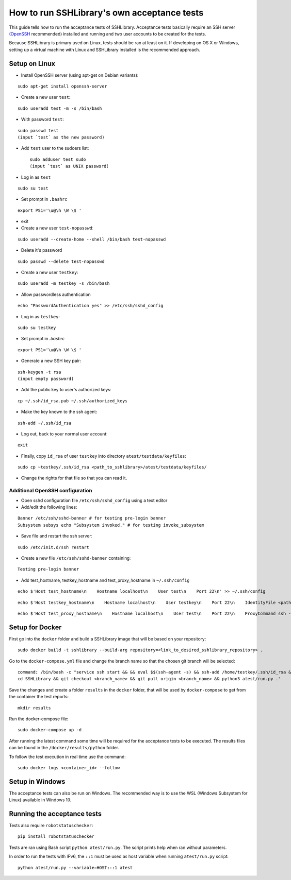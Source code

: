 ================================================
  How to run SSHLibrary's own acceptance tests
================================================

This guide tells how to run the acceptance tests of SSHLibrary. Acceptance tests basically require an SSH server (`OpenSSH <http://www.openssh.org>`__ recommended) installed and running and two user accounts to be created for the tests.

Because SSHLibrary is primary used on Linux, tests should be ran at least on it. If developing on OS X or Windows, setting up a virtual machine with Linux and SSHLibrary installed is the recommended approach.

Setup on Linux
==============

- Install OpenSSH server (using apt-get on Debian variants):

::

    sudo apt-get install openssh-server

- Create a new user ``test``:

::

    sudo useradd test -m -s /bin/bash

- With password ``test``:

::

    sudo passwd test
    (input `test` as the new password)

- Add ``test`` user to the sudoers list::

    sudo adduser test sudo
    (input `test` as UNIX password)

- Log in as ``test``

::

    sudo su test

- Set prompt in ``.bashrc``

::

    export PS1='\u@\h \W \$ '

- exit

- Create a new user ``test-nopasswd``:

::

	sudo useradd --create-home --shell /bin/bash test-nopasswd

- Delete it's password

::

	sudo passwd --delete test-nopasswd

- Create a new user ``testkey``:

::

    sudo useradd -m testkey -s /bin/bash

- Allow passwordless authentication

::

	echo "PasswordAuthentication yes" >> /etc/ssh/sshd_config

- Log in as ``testkey``:

::

    sudo su testkey

- Set prompt in `.bashrc`

::

    export PS1='\u@\h \W \$ '

- Generate a new SSH key pair:

::

    ssh-keygen -t rsa
    (input empty password)

- Add the public key to user's authorized keys:

::

    cp ~/.ssh/id_rsa.pub ~/.ssh/authorized_keys

- Make the key known to the ssh agent:

::

    ssh-add ~/.ssh/id_rsa

- Log out, back to your normal user account:

::

    exit

- Finally, copy ``id_rsa`` of user ``testkey`` into directory ``atest/testdata/keyfiles``:

::

    sudo cp ~testkey/.ssh/id_rsa <path_to_sshlibrary>/atest/testdata/keyfiles/

- Change the rights for that file so that you can read it.

Additional OpenSSH configuration
################################

- Open sshd configuration file ``/etc/ssh/sshd_config`` using a text editor

- Add/edit the following lines:

::

    Banner /etc/ssh/sshd-banner # for testing pre-login banner
    Subsystem subsys echo "Subsystem invoked." # for testing invoke_subsystem

- Save file and restart the ssh server:

::

    sudo /etc/init.d/ssh restart

- Create a new file ``/etc/ssh/sshd-banner`` containing:

::

    Testing pre-login banner


- Add test_hostname, testkey_hostname and test_proxy_hostname in ``~/.ssh/config``

::

    echo $'Host test_hostname\n    Hostname localhost\n    User test\n    Port 22\n' >> ~/.ssh/config

::

    echo $'Host testkey_hostname\n    Hostname localhost\n    User testkey\n    Port 22\n    IdentityFile <path_to_sshlibrary>/atest/testdata/keyfiles/id_rsa\n' >> ~/.ssh/config

::

    echo $'Host test_proxy_hostname\n    Hostname localhost\n    User test\n    Port 22\n    ProxyCommand ssh -W %h:%p testkey_hostname\n' >> ~/.ssh/config


Setup for Docker
================
First go into the ``docker`` folder and build a SSHLibrary image that will be based on your repository:

::

    sudo docker build -t sshlibrary --build-arg repository=<link_to_desired_sshlibrary_repository> .


Go to the ``docker-compose.yml`` file and change the branch name so that the chosen git branch will be selected:

::

    command: /bin/bash -c "service ssh start && && eval $$(ssh-agent -s) && ssh-add /home/testkey/.ssh/id_rsa &&
    cd SSHLibrary && git checkout <branch_name> && git pull origin <branch_name> && python3 atest/run.py ."

Save the changes and create a folder ``results`` in the ``docker`` folder, that will be used by
``docker-compose`` to get from the container the test reports:

::

    mkdir results


Run the docker-compose file:

::

    sudo docker-compose up -d


After running the latest command some time will be required for the acceptance tests to be executed. The results
files can be found in the ``/docker/results/python`` folder.

To follow the test execution in real time use the command:

::

    sudo docker logs <container_id> --follow

Setup in Windows
================
The acceptance tests can also be run on Windows. The recommended way is to use the WSL (Windows Subsystem for Linux) available in Windows 10.

Running the acceptance tests
============================

Tests also require ``robotstatuschecker``:

::

    pip install robotstatuschecker

Tests are ran using Bash script ``python atest/run.py``. The script prints help when ran without parameters.

In order to run the tests with IPv6, the ``::1`` must be used as host variable when running ``atest/run.py`` script::

    python atest/run.py --variable=HOST:::1 atest

